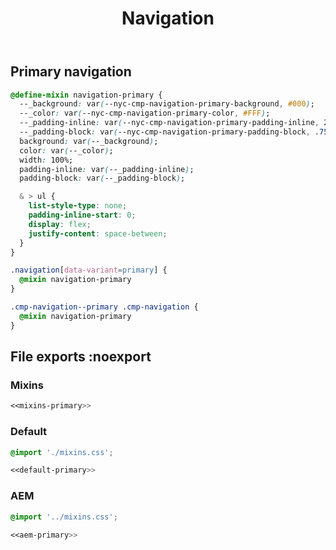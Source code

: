 #+title: Navigation

** Primary navigation

#+begin_src css :noweb-ref mixins-primary
  @define-mixin navigation-primary {
    --_background: var(--nyc-cmp-navigation-primary-background, #000);
    --_color: var(--nyc-cmp-navigation-primary-color, #FFF);
    --_padding-inline: var(--nyc-cmp-navigation-primary-padding-inline, 2rem);
    --_padding-block: var(--nyc-cmp-navigation-primary-padding-block, .75rem);
    background: var(--_background);
    color: var(--_color);
    width: 100%;
    padding-inline: var(--_padding-inline);
    padding-block: var(--_padding-block);

    & > ul {
      list-style-type: none;
      padding-inline-start: 0;
      display: flex;
      justify-content: space-between;
    }
  }
#+end_src

#+begin_src css :noweb-ref default-primary
  .navigation[data-variant=primary] {
    @mixin navigation-primary
  }
#+end_src

#+begin_src css :noweb-ref aem-primary
  .cmp-navigation--primary .cmp-navigation {
    @mixin navigation-primary
  }
#+end_src

** File exports :noexport

*** Mixins

#+begin_src css :noweb yes :tangle src/css/mixins.css
  <<mixins-primary>>
#+end_src

*** Default

#+begin_src css :noweb yes :tangle src/css/index.css
  @import './mixins.css';

  <<default-primary>>
#+end_src

*** AEM

#+begin_src css :noweb yes :tangle src/css/aem/index.css
  @import '../mixins.css';

  <<aem-primary>>
#+end_src

